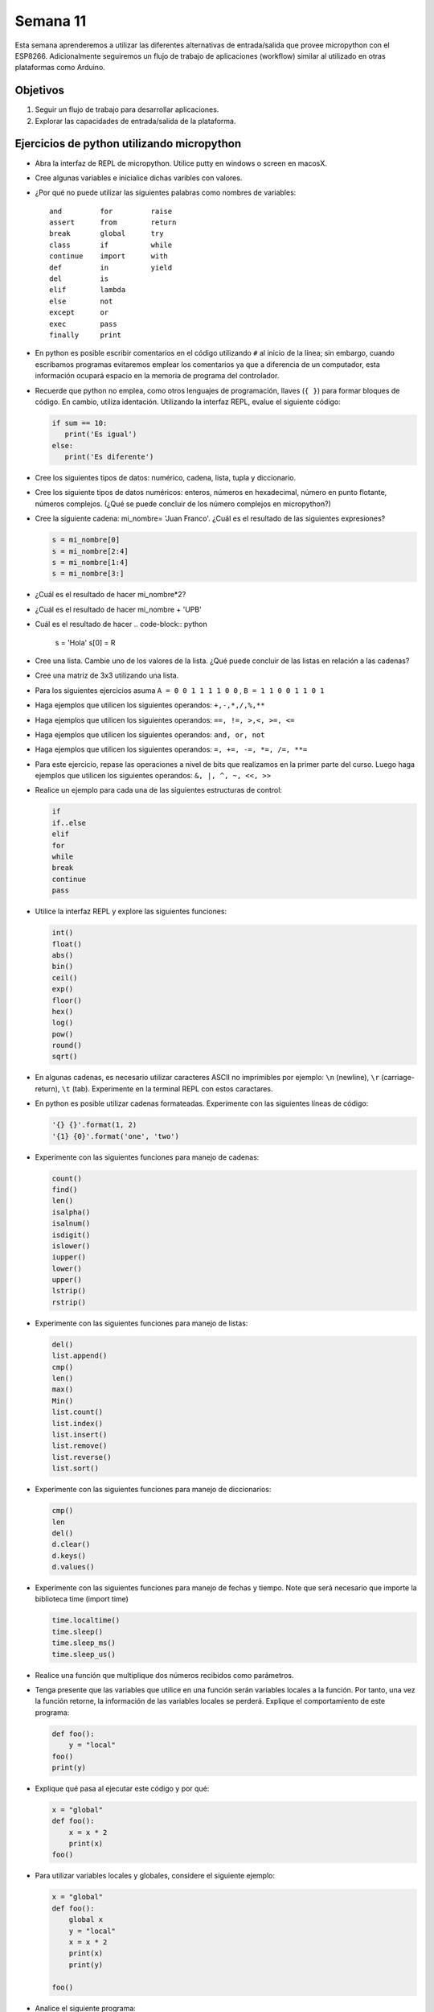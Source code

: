Semana 11
===========
Esta semana aprenderemos a utilizar las diferentes alternativas de entrada/salida que provee micropython con el 
ESP8266. Adicionalmente seguiremos un flujo de trabajo de aplicaciones (workflow) similar al utilizado en otras plataformas 
como Arduino.

Objetivos
----------
1. Seguir un flujo de trabajo para desarrollar aplicaciones.
2. Explorar las capacidades de entrada/salida de la plataforma.


Ejercicios de python utilizando micropython
--------------------------------------------
* Abra la interfaz de REPL de micropython. Utilice putty en windows o screen en macosX.
* Cree algunas variables e inicialice dichas varibles con valores.
* ¿Por qué no puede utilizar las siguientes palabras como nombres de variables::

    and         for         raise
    assert      from        return
    break       global      try
    class       if          while
    continue    import      with
    def         in          yield
    del         is
    elif        lambda
    else        not
    except      or
    exec        pass
    finally     print
* En python es posible escribir comentarios en el código utilizando ``#`` al inicio de la línea; sin embargo,
  cuando escribamos programas evitaremos emplear los comentarios ya que a diferencia de un computador, esta información
  ocupará espacio en la memoria de programa del controlador.
* Recuerde que python no emplea, como otros lenguajes de programación, llaves (``{ }``) para formar bloques de código. 
  En cambio, utiliza identación. Utilizando la interfaz REPL, evalue el siguiente código:

  .. code-block:: python

     if sum == 10:
        print('Es igual')
     else:
        print('Es diferente')

* Cree los siguientes tipos de datos: numérico, cadena, lista, tupla y diccionario. 
* Cree los siguiente tipos de datos numéricos: enteros, números en hexadecimal, número en punto
  flotante, números complejos. (¿Qué se puede concluir de los número complejos en micropython?)
* Cree la siguiente cadena: mi_nombre= 'Juan Franco'. ¿Cuál es el resultado de las siguientes expresiones?

  .. code-block:: python

     s = mi_nombre[0]     
     s = mi_nombre[2:4]    
     s = mi_nombre[1:4]    
     s = mi_nombre[3:]    

* ¿Cuál es el resultado de hacer mi_nombre*2?
* ¿Cuál es el resultado de hacer mi_nombre + 'UPB'
* Cuál es el resultado de hacer 
  .. code-block:: python

     s = 'Hola'
     s[0] = R
* Cree una lista. Cambie uno de los valores de la lista. ¿Qué puede concluir de las listas en relación a las cadenas?
* Cree una matriz de 3x3 utilizando una lista.
* Para los siguientes ejercicios asuma ``A = 0 0 1 1 1 1 0 0`` , ``B = 1 1 0 0 1 1 0 1``
* Haga ejemplos que utilicen los siguientes operandos: ``+,-,*,/,%,**``
* Haga ejemplos que utilicen los siguientes operandos: ``==, !=, >,<, >=, <=``
* Haga ejemplos que utilicen los siguientes operandos: ``and, or, not``
* Haga ejemplos que utilicen los siguientes operandos: ``=, +=, -=, *=, /=, **=``
* Para este ejercicio, repase las operaciones a nivel de bits que realizamos en la primer parte del curso. 
  Luego haga ejemplos que utilicen los siguientes operandos: ``&, |, ^, ~, <<, >>``
* Realice un ejemplo para cada una de las siguientes estructuras de control:
  
  .. code-block:: python

     if
     if..else
     elif
     for
     while
     break
     continue
     pass

* Utilice la interfaz REPL y explore las siguientes funciones:

  .. code-block:: python

     int()
     float()
     abs()
     bin()
     ceil()
     exp()
     floor()
     hex()
     log()
     pow()
     round()
     sqrt()

* En algunas cadenas, es necesario utilizar caracteres ASCII no imprimibles por ejemplo: ``\n`` (newline), 
  ``\r`` (carriage-return), ``\t`` (tab). Experimente en la terminal REPL con estos caractares.
* En python es posible utilizar cadenas formateadas. Experimente con las siguientes líneas de código:

  .. code-block:: python

     '{} {}'.format(1, 2)
     '{1} {0}'.format('one', 'two')
* Experimente con las siguientes funciones para manejo de cadenas:

  .. code-block:: python

     count()
     find()
     len()
     isalpha()
     isalnum()
     isdigit()
     islower()
     iupper()
     lower()
     upper()
     lstrip()
     rstrip()
* Experimente con las siguientes funciones para manejo de listas:

  .. code-block:: python

     del()
     list.append()
     cmp()
     len()
     max()
     Min()
     list.count()
     list.index()
     list.insert()
     list.remove()
     list.reverse()
     list.sort()

* Experimente con las siguientes funciones para manejo de diccionarios:

  .. code-block:: python

     cmp()  
     len
     del()
     d.clear()
     d.keys()
     d.values()

* Experimente con las siguientes funciones para manejo de fechas y tiempo. Note que será necesario que importe la biblioteca
  time (import time)

  .. code-block:: python

     time.localtime()
     time.sleep()
     time.sleep_ms()
     time.sleep_us()

* Realice una función que multiplique dos números recibidos como parámetros.
* Tenga presente que las variables que utilice en una función serán variables locales a la función. Por tanto, una vez 
  la función retorne, la información de las variables locales se perderá. Explique el comportamiento de este programa:

  .. code-block:: python

    def foo():
        y = "local"
    foo()
    print(y)



* Explique qué pasa al ejecutar este código y por qué:

  .. code-block:: python

    x = "global"
    def foo():
        x = x * 2
        print(x)
    foo()

* Para utilizar variables locales y globales, considere el siguiente ejemplo:

  .. code-block:: python

     x = "global"
     def foo():
         global x
         y = "local"
         x = x * 2
         print(x)
         print(y)
        
     foo()
     
* Analice el siguiente programa:

  .. code-block::python

     x = 5
     def foo():
         x = 10
         print("local x:", x)

     foo()
     print("global x:", x)

* En micropython es posible leer información desde la terminal. Analice el siguiente código:

  .. code-block::python

     name = input('Ingrese su nombre: ')
     print(name)

* Es posible manipular archivo un micropython; sin embargo, es recomendable evitar, por ahora, el uso de archivos a menos 
  que se indique lo contrario. La razón es que un mal uso de estos puede dejar inservible la memoria del microcontrolador.
  Como ejemplo, para listar el contenido del sistema de archivos de micropython ejecute este programa:

  .. code-block:: python

     import os 
     os.listdir()

Ejercicio: Flujo de trabajo
----------------------------
Con micropython se puede seguir un flujo de trabajo similar al utilizado con el framework de Arduino para realizar 
aplicaciones. Para ello, necesitaremos la aplicaciones instalada la semana pasada: ``ampy``. La aplicación ampy será 
ejecutada desde una línea de comandos en windows o una terminal en macosX.

* Abra la terminal de comandos y ejecute::

    ampy --help

* Antes de utilizar la herramienta ampy, utilice el RPEL para deshabilitar la salida de depuración de micropython::

  >>>import esp
  >>>esp.osdebug(None)

* Con ampy es posible escribir código en el computador y correr ese código en el ESP8266. Para ecribir código se recomieda 
  utilizar un editor como Visual Studio Code o cualquier otro de su gusto. Escriba el siguiente código y guardelo con el 
  nombre ``test.py``

  .. code-block:: python

     print('Hola desde UPB! conteo hasta 10:')
     for i in range(1,11):
         print(i)

* Ejecute la siguiente línea en la terminal de comandos. Cambio serial_port por el puerto correspondiente en su computador::

    ampy --port serial_port run test.py

  Si al ejecutar el programa ocurre un error, puede ser que tenga abierto el REPL y por tanto deberá cerrarlo ya que 
  ampy intentará abrir el puerto serial al cual está conectado el ESP8266. ¿Cuál es el resultado? tenga en cuenta que si 
  el programa requiere una entrada, será necesario ejecutarlo desde la interfaz REPL.

* Por defecto el comando run esperará a que el programa termine antes de imprimir el resultado; sin embargo, algunos 
  programas se quedarán en un ciclo infinito y nunca retornarán. En estos casos se debe adicionar la opción ``--no-output``. 
  De esta manera ampy no esperará la terminación del programa. Para probar lo anterior, modifique el programa así:

  .. code-block:: python

     import time

     print('Hola desde UPB! contando:')
     while True:
        print(i)
        i += 1
        time.sleep(1)

* Ejecute el programa así::

    ampy --port serial_port run  --no-output test.py

* Luego abra la interfaz REPL para observar el resultado.

* Cuando se escriben programas utilizando el framework de arduino, se emplean dos funciones: ``setup()`` y ``loop()``. 
  La función setup() se ejecuta sólo una vez mientras que la función loop() se repite indefinidamente. Esta estructura 
  de código se puede recrear un micropython:
  
   .. code-block:: python

        ##################
        # código setup
        ##################
        import time

        print('Hola desde UPB! contando:')
        i = 1
        while True:
        ##################
        # código loop
        ##################
            print(i)
            i += 1
            time.sleep(1)

* ampy también permite manipular el sistema de archivos de micropython. Es posible copiar archivos en el ESP8266, leerlos y 
  crear directorios. Copie el archivo test.py en la tarjeta::

    ampy --port /serial/port put test.py

  Para verificar el resultado ejecute:

    ampy --port /serial/port ls

* Para leer archivos::

    ampy --port /serial/port get boot.py

* También es posible compiar el contenido de boot.py en el computador especificando un nombre de archivo::

    ampy --port /serial/port get boot.py board_boot.py

* Para borrar un archivo::

    ampy --port /serial/port rm test.py

* Para borrar un directorio con todo su contenido::

    ampy --port /serial/port rmdir nombre_directorio

* En micropython existen dos archivos importantes: boot.py y main.py. Actualmente main.py no lo hemos creado. ``booy.py`` 
  será ejecutado automáticamente cuando la tarjeta se encienda o se presione el botón reset (RST). Si el archivo 
  ``main.py`` existe, micropython lo ejecutará luego de boot.py. Por tanto, en ``main.py`` debemos escribir el código 
  que deseamos que se ejeucte cada que la tarjeta se encienda. Tenga en cuenta que este programa quedará almacenado y la 
  tarjeta se comportará como lo especifiquemos allí. Para probar lo anterior, ejecute::

    ampy --port /serial/port put test.py /main.py

  Esto hará que el código que hemos venido utilizando se almacene en la tarjeta como main.py. Para probarlo, descenecte 
  y conecte de nuevo la tarjeta e ingrese a la inferfaz REPL. ¿Cuál es el resultado?

En resumen, el flujo de trabajo será así:

1. Escribir el programa en el computador utilizando su editor de texto favorito. Estructure el código con una sección 
   setup y otra loop.
2. Utilice ``ampy`` con la opción ``--no-output`` para correr el script en la tarjeta.
3. Edite el programa tantas veces como haga falta hasta que funcione como desea
4. Si desea que el programa corra automáticamente cada que la tarjeta se encienda utilice ``ampy`` con el comando ``puy`` 
   salvando el archivo con el nombre ``main.py``

Ejercicio: retos
-----------------
El propósito de estos ejercicios será practicar lo aprendido hasta ahora:

Reto 1:
^^^^^^^^
Escriba un programa que lea el radio y la altura de un cilindro (debe preguntarle al usuario) y luego imprima 
el área y el volumen.

Reto 2:
^^^^^^^^
Repita de nuevo el programa anterior pero esta vez cree y utilice funciones para calcular el área y el volumen.

Reto 3:
^^^^^^^^
Escriba un programa que lea un palabra (le pregunta al usuario) y luego imprima cada una de las letras que la componen.

Reto 4:
^^^^^^^^
Escriba un programa que permita calcular: suma, resta, multiplicación y división. El programa debe preguntarle al usuario 
la operación y los operandos. Luego de una operación, el programa debe preguntar si se desea continuar, de lo contrario 
se debe terminar.

Ejercicio: capacidades de entrada-salida del ESP8266 y micropython
-------------------------------------------------------------------

